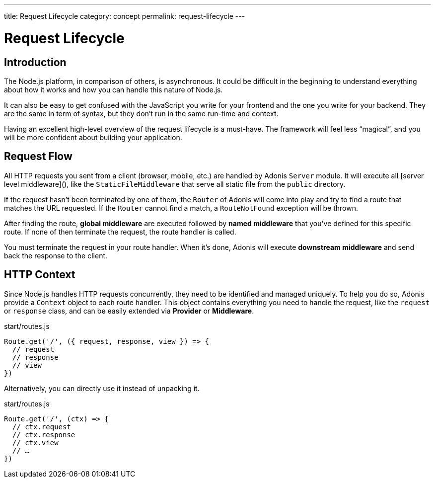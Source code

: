 ---
title: Request Lifecycle
category: concept
permalink: request-lifecycle
---

= Request Lifecycle

toc::[]

== Introduction

The Node.js platform, in comparison of others, is asynchronous. It could be difficult in the beginning to understand everything about how it works and how you can handle this nature of Node.js.

It can also be easy to get confused with the JavaScript you write for your frontend and the one you write for your backend. They are the same in term of syntax, but they don’t run in the same run-time and context.

Having an excellent high-level overview of the request lifecycle is a must-have. The framework will feel less “magical”, and you will be more confident about building your application.

== Request Flow

All HTTP requests you sent from a client (browser, mobile, etc.) are handled by Adonis `Server` module. It will execute all [server level middleware](), like the `StaticFileMiddleware` that serve all static file from the `public` directory.

If the request hasn’t been terminated by one of them, the `Router` of Adonis will come into play and try to find a route that matches the URL requested. If the `Router` cannot find a match, a `RouteNotFound` exception will be thrown.

After finding the route, **global middleware** are executed followed by **named middleware** that you’ve defined for this specific route. If none of then terminate the request, the route handler is called.

You must terminate the request in your route handler. When it’s done, Adonis will execute **downstream middleware** and send back the response to the client.

## HTTP Context

Since Node.js handles HTTP requests concurrently, they need to be identified and managed uniquely. To help you do so, Adonis provide a `Context` object to each route handler. This object contains everything you need to handle the request, like the `request` or `response` class, and can be easily extended via **Provider** or **Middleware**.

.start/routes.js
[source, js]
----
Route.get('/', ({ request, response, view }) => {
  // request
  // response
  // view
})
----

Alternatively, you can directly use it instead of unpacking it.

.start/routes.js
[source, js]
----
Route.get('/', (ctx) => {
  // ctx.request
  // ctx.response
  // ctx.view
  // …
})
----
